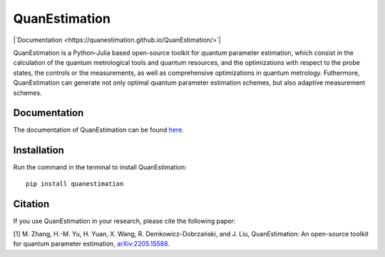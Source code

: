 QuanEstimation
==============

|`Documentation <https://quanestimation.github.io/QuanEstimation/>`|

QuanEstimation is a Python-Julia based open-source toolkit for quantum
parameter estimation, which consist in the calculation of the quantum
metrological tools and quantum resources, and the optimizations with
respect to the probe states, the controls or the measurements, as well
as comprehensive optimizations in quantum metrology. Futhermore,
QuanEstimation can generate not only optimal quantum parameter
estimation schemes, but also adaptive measurement schemes.

Documentation
-------------

The documentation of QuanEstimation can be found
`here <https://quanestimation.github.io/QuanEstimation/>`__.

Installation
------------

Run the command in the terminal to install QuanEstimation:

::

   pip install quanestimation 

Citation
--------

If you use QuanEstimation in your research, please cite the following
paper:

[1] M. Zhang, H.-M. Yu, H. Yuan, X. Wang, R. Demkowicz-Dobrzański, and
J. Liu, QuanEstimation: An open-source toolkit for quantum parameter
estimation,
`arXiv:2205.15588 <https://doi.org/10.48550/arXiv.2205.15588>`__.

.. |Dev| image:: https://img.shields.io/badge/docs-stable-blue.svg
   :target: https://quanestimation.github.io/QuanEstimation/
